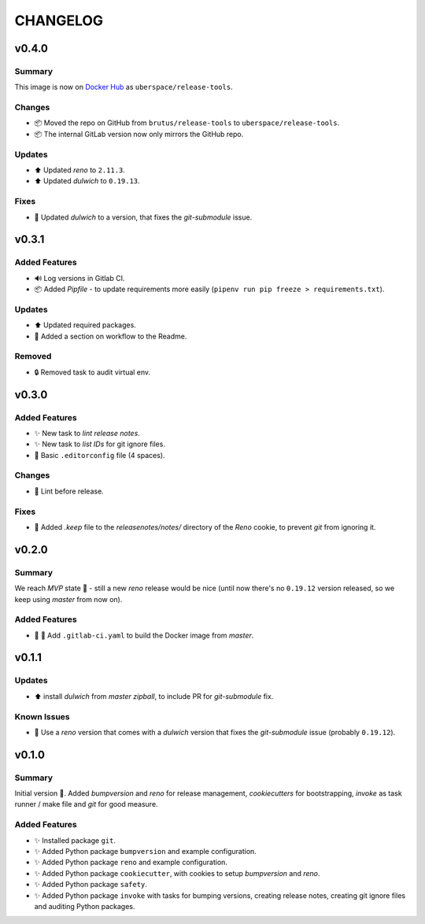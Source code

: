 =========
CHANGELOG
=========

.. _CHANGELOG_v0.4.0:

v0.4.0
======

.. _CHANGELOG_v0.4.0_Summary:

Summary
-------

This image is now on `Docker Hub <https://hub.docker.com/r/uberspace/release-tools>`_ as ``uberspace/release-tools``.


.. _CHANGELOG_v0.4.0_Changes:

Changes
-------

- 📦 Moved the repo on GitHub from ``brutus/release-tools`` to ``uberspace/release-tools``.

- 📦 The internal GitLab version now only mirrors the GitHub repo.


.. _CHANGELOG_v0.4.0_Updates:

Updates
-------

- ⬆️ Updated *reno* to ``2.11.3``.

- ⬆️ Updated *dulwich* to ``0.19.13``.


.. _CHANGELOG_v0.4.0_Fixes:

Fixes
-----

- 📌 Updated *dulwich* to a version, that fixes the *git-submodule* issue.


.. _CHANGELOG_v0.3.1:

v0.3.1
======

.. _CHANGELOG_v0.3.1_Added Features:

Added Features
--------------

- 🔊 Log versions in Gitlab CI.

- 📦 Added *Pipfile* - to update requirements more easily (``pipenv run pip freeze > requirements.txt``).


.. _CHANGELOG_v0.3.1_Updates:

Updates
-------

- ⬆️  Updated required packages.

- 📝 Added a section on workflow to the Readme.


.. _CHANGELOG_v0.3.1_Removed:

Removed
-------

- 🔒 Removed task to audit virtual env.


.. _CHANGELOG_v0.3.0:

v0.3.0
======

.. _CHANGELOG_v0.3.0_Added Features:

Added Features
--------------

- ✨ New task to *lint release notes*.

- ✨ New task to *list IDs* for git ignore files.

- 🔧 Basic ``.editorconfig`` file (4 spaces).


.. _CHANGELOG_v0.3.0_Changes:

Changes
-------

- 🚨 Lint before release.


.. _CHANGELOG_v0.3.0_Fixes:

Fixes
-----

- 🙈 Added `.keep` file to the `releasenotes/notes/` directory of the *Reno* cookie, to prevent `git` from ignoring it.


.. _CHANGELOG_v0.2.0:

v0.2.0
======

.. _CHANGELOG_v0.2.0_Summary:

Summary
-------

We reach *MVP* state 🎉 - still a new *reno* release would be nice (until now there's no ``0.19.12`` version released, so we keep using *master* from now on).

.. _CHANGELOG_v0.2.0_Added Features:

Added Features
--------------

- 👷 🐳 Add ``.gitlab-ci.yaml`` to build the Docker image from *master*.


.. _CHANGELOG_v0.1.1:

v0.1.1
======

.. _CHANGELOG_v0.1.1_Updates:

Updates
-------

- ⬆️ install *dulwich* from *master zipball*, to include PR for *git-submodule* fix.


.. _CHANGELOG_v0.1.1_Known Issues:

Known Issues
------------

- 📌 Use a *reno* version that comes with a *dulwich* version that fixes the *git-submodule* issue (probably ``0.19.12``).


.. _CHANGELOG_v0.1.0:

v0.1.0
======

.. _CHANGELOG_v0.1.0_Summary:

Summary
-------

Initial version 🎉. Added *bumpversion* and *reno* for release management, *cookiecutters* for bootstrapping, *invoke* as task runner / make file and *git* for good measure.

.. _CHANGELOG_v0.1.0_Added Features:

Added Features
--------------

- ✨ Installed package ``git``.

- ✨ Added Python package ``bumpversion`` and example configuration.

- ✨ Added Python package ``reno`` and example configuration.

- ✨ Added Python package ``cookiecutter``, with cookies to setup *bumpversion* and *reno*.

- ✨ Added Python package ``safety``.

- ✨ Added Python package ``invoke`` with tasks for bumping versions, creating release notes, creating git ignore files and auditing Python packages.

